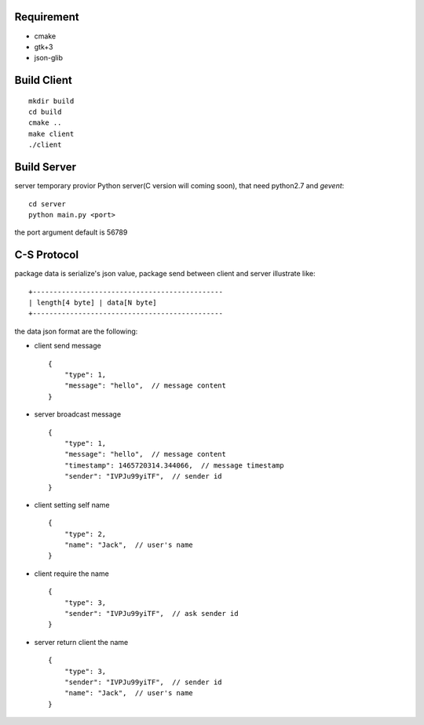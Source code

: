 .. image:: https://travis-ci.org/oxbambooxo/gtk3-socket-chat.svg?branch=master
    :target: https://travis-ci.org/oxbambooxo/gtk3-socket-chat

Requirement
===========

* cmake
* gtk+3
* json-glib


Build Client
============

::

    mkdir build
    cd build
    cmake ..
    make client
    ./client

Build Server
============

server temporary provior Python server(C version will coming soon), that need python2.7 and *gevent*::

    cd server
    python main.py <port>

the port argument default is 56789

C-S Protocol
============

package data is serialize's json value,
package send between client and server illustrate like::

    +----------------------------------------------
    | length[4 byte] | data[N byte]
    +----------------------------------------------

the data json format are the following:

* client send message ::

    {
        "type": 1,
        "message": "hello",  // message content
    }

* server broadcast message ::

    {
        "type": 1,
        "message": "hello",  // message content
        "timestamp": 1465720314.344066,  // message timestamp
        "sender": "IVPJu99yiTF",  // sender id
    }

* client setting self name ::

    {
        "type": 2,
        "name": "Jack",  // user's name
    }

* client require the name ::

    {
        "type": 3,
        "sender": "IVPJu99yiTF",  // ask sender id
    }

* server return client the name ::

    {
        "type": 3,
        "sender": "IVPJu99yiTF",  // sender id
        "name": "Jack",  // user's name
    }





